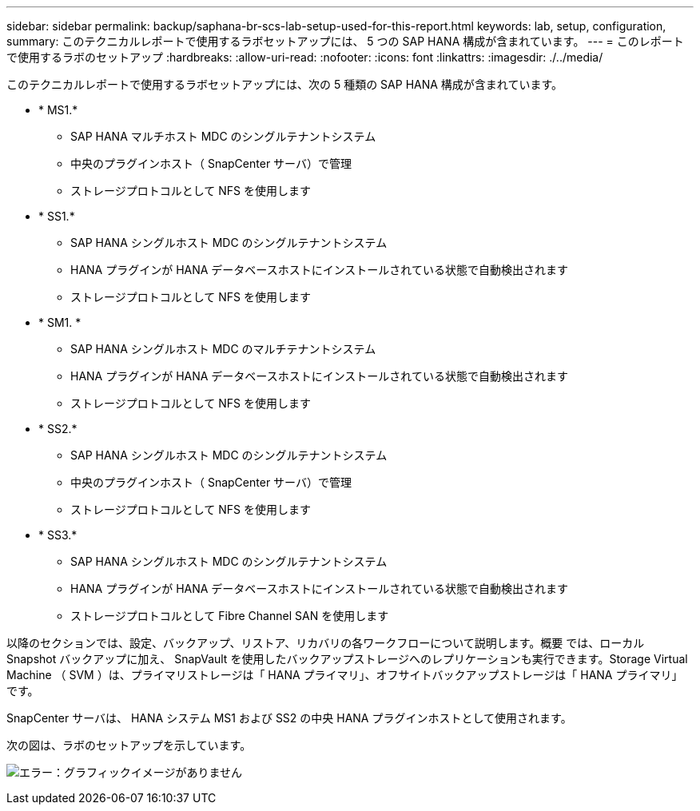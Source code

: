 ---
sidebar: sidebar 
permalink: backup/saphana-br-scs-lab-setup-used-for-this-report.html 
keywords: lab, setup, configuration, 
summary: このテクニカルレポートで使用するラボセットアップには、 5 つの SAP HANA 構成が含まれています。 
---
= このレポートで使用するラボのセットアップ
:hardbreaks:
:allow-uri-read: 
:nofooter: 
:icons: font
:linkattrs: 
:imagesdir: ./../media/


[role="lead"]
このテクニカルレポートで使用するラボセットアップには、次の 5 種類の SAP HANA 構成が含まれています。

* * MS1.*
+
** SAP HANA マルチホスト MDC のシングルテナントシステム
** 中央のプラグインホスト（ SnapCenter サーバ）で管理
** ストレージプロトコルとして NFS を使用します


* * SS1.*
+
** SAP HANA シングルホスト MDC のシングルテナントシステム
** HANA プラグインが HANA データベースホストにインストールされている状態で自動検出されます
** ストレージプロトコルとして NFS を使用します


* * SM1. *
+
** SAP HANA シングルホスト MDC のマルチテナントシステム
** HANA プラグインが HANA データベースホストにインストールされている状態で自動検出されます
** ストレージプロトコルとして NFS を使用します


* * SS2.*
+
** SAP HANA シングルホスト MDC のシングルテナントシステム
** 中央のプラグインホスト（ SnapCenter サーバ）で管理
** ストレージプロトコルとして NFS を使用します


* * SS3.*
+
** SAP HANA シングルホスト MDC のシングルテナントシステム
** HANA プラグインが HANA データベースホストにインストールされている状態で自動検出されます
** ストレージプロトコルとして Fibre Channel SAN を使用します




以降のセクションでは、設定、バックアップ、リストア、リカバリの各ワークフローについて説明します。概要 では、ローカル Snapshot バックアップに加え、 SnapVault を使用したバックアップストレージへのレプリケーションも実行できます。Storage Virtual Machine （ SVM ）は、プライマリストレージは「 HANA プライマリ」、オフサイトバックアップストレージは「 HANA プライマリ」です。

SnapCenter サーバは、 HANA システム MS1 および SS2 の中央 HANA プラグインホストとして使用されます。

次の図は、ラボのセットアップを示しています。

image:saphana-br-scs-image21.png["エラー：グラフィックイメージがありません"]
